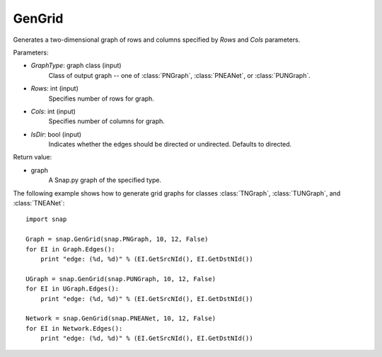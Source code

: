 GenGrid
'''''''''''

.. function:: GenGrid(GraphType, Rows, Cols, IsDir=True)

Generates a two-dimensional graph of rows and columns specified by *Rows* and *Cols* parameters.

Parameters:

- *GraphType*: graph class (input)
    Class of output graph -- one of :class:`PNGraph`, :class:`PNEANet`, or :class:`PUNGraph`.

- *Rows*: int (input)
    Specifies number of rows for graph.

- *Cols*: int (input)
    Specifies number of columns for graph.

- *IsDir*: bool (input)
    Indicates whether the edges should be directed or undirected. Defaults to directed. 

Return value:

- graph
    A Snap.py graph of the specified type.


The following example shows how to generate grid graphs for classes :class:`TNGraph`, :class:`TUNGraph`, and :class:`TNEANet`::

    import snap

    Graph = snap.GenGrid(snap.PNGraph, 10, 12, False)
    for EI in Graph.Edges():
        print "edge: (%d, %d)" % (EI.GetSrcNId(), EI.GetDstNId())
	
    UGraph = snap.GenGrid(snap.PUNGraph, 10, 12, False)
    for EI in UGraph.Edges():
        print "edge: (%d, %d)" % (EI.GetSrcNId(), EI.GetDstNId())

    Network = snap.GenGrid(snap.PNEANet, 10, 12, False)
    for EI in Network.Edges():
        print "edge: (%d, %d)" % (EI.GetSrcNId(), EI.GetDstNId())